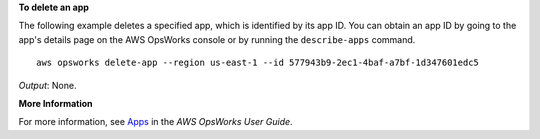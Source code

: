 **To delete an app**

The following example deletes a specified app, which is identified by its app ID.
You can obtain an app ID by going to the app's details page on the AWS OpsWorks console or by
running the ``describe-apps`` command. ::

  aws opsworks delete-app --region us-east-1 --id 577943b9-2ec1-4baf-a7bf-1d347601edc5

*Output*: None.

**More Information**

For more information, see `Apps`_ in the *AWS OpsWorks User Guide*.

.. _`Apps`: http://docs.aws.amazon.com/opsworks/latest/userguide/workingapps.html


